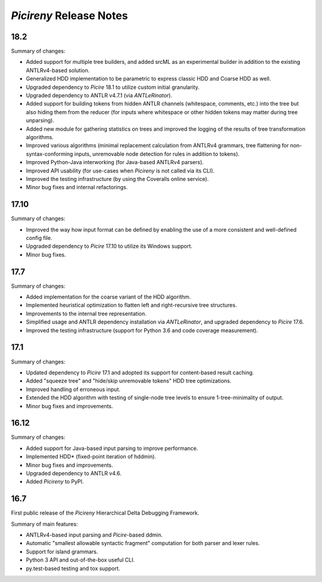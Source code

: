 ========================
*Picireny* Release Notes
========================

18.2
====

Summary of changes:

* Added support for multiple tree builders, and added srcML as an experimental
  builder in addition to the existing ANTLRv4-based solution.
* Generalized HDD implementation to be parametric to express classic HDD and
  Coarse HDD as well.
* Upgraded dependency to *Picire* 18.1 to utilize custom initial granularity.
* Upgraded dependency to ANTLR v4.7.1 (via *ANTLeRinator*).
* Added support for building tokens from hidden ANTLR channels (whitespace,
  comments, etc.) into the tree but also hiding them from the reducer (for
  inputs where whitespace or other hidden tokens may matter during tree
  unparsing).
* Added new module for gathering statistics on trees and improved the logging of
  the results of tree transformation algorithms.
* Improved various algorithms (minimal replacement calculation from ANTLRv4
  grammars, tree flattening for non-syntax-conforming inputs, unremovable node
  detection for rules in addition to tokens).
* Improved Python-Java interworking (for Java-based ANTLRv4 parsers).
* Improved API usability (for use-cases when *Picireny* is not called via its
  CLI).
* Improved the testing infrastructure (by using the Coveralls online service).
* Minor bug fixes and internal refactorings.


17.10
=====

Summary of changes:

* Improved the way how input format can be defined by enabling the use of a more
  consistent and well-defined config file.
* Upgraded dependency to *Picire* 17.10 to utilize its Windows support.
* Minor bug fixes.


17.7
====

Summary of changes:

* Added implementation for the coarse variant of the HDD algorithm.
* Implemented heuristical optimization to flatten left and right-recursive tree
  structures.
* Improvements to the internal tree representation.
* Simplified usage and ANTLR dependency installation via *ANTLeRinator*, and
  upgraded dependency to *Picire* 17.6.
* Improved the testing infrastructure (support for Python 3.6 and code coverage
  measurement).


17.1
====

Summary of changes:

* Updated dependency to *Picire* 17.1 and adopted its support for content-based
  result caching.
* Added "squeeze tree" and "hide/skip unremovable tokens" HDD tree
  optimizations.
* Improved handling of erroneous input.
* Extended the HDD algorithm with testing of single-node tree levels to ensure
  1-tree-minimality of output.
* Minor bug fixes and improvements.


16.12
=====

Summary of changes:

* Added support for Java-based input parsing to improve performance.
* Implemented HDD* (fixed-point iteration of hddmin).
* Minor bug fixes and improvements.
* Upgraded dependency to ANTLR v4.6.
* Added *Picireny* to PyPI.


16.7
====

First public release of the *Picireny* Hierarchical Delta Debugging Framework.

Summary of main features:

* ANTLRv4-based input parsing and *Picire*-based ddmin.
* Automatic "smallest allowable syntactic fragment" computation for both parser
  and lexer rules.
* Support for island grammars.
* Python 3 API and out-of-the-box useful CLI.
* py.test-based testing and tox support.
